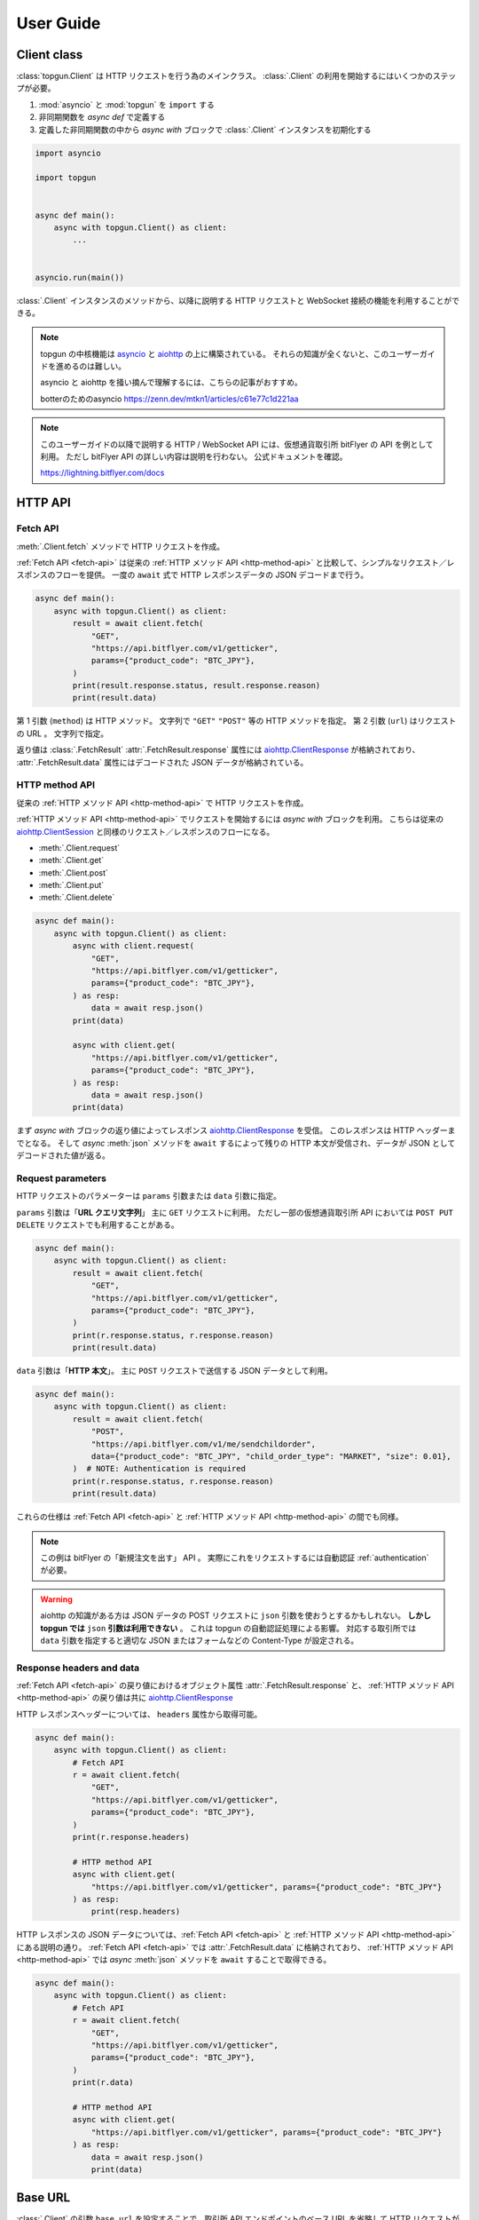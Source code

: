 User Guide
==========

Client class
------------

:class:`topgun.Client` は HTTP リクエストを行う為のメインクラス。
:class:`.Client` の利用を開始するにはいくつかのステップが必要。

1. :mod:`asyncio` と :mod:`topgun` を ``import`` する
2. 非同期関数を *async def* で定義する
3. 定義した非同期関数の中から *async with* ブロックで :class:`.Client` インスタンスを初期化する

.. code:: python

    import asyncio

    import topgun


    async def main():
        async with topgun.Client() as client:
            ...


    asyncio.run(main())

:class:`.Client` インスタンスのメソッドから、以降に説明する HTTP リクエストと WebSocket 接続の機能を利用することができる。

.. note::

    topgun の中核機能は `asyncio <https://docs.python.org/ja/3/library/asyncio.html>`_ と `aiohttp <https://docs.aiohttp.org/en/stable/client_quickstart.html>`__ の上に構築されている。
    それらの知識が全くないと、このユーザーガイドを進めるのは難しい。

    asyncio と aiohttp を掻い摘んで理解するには、こちらの記事がおすすめ。

    botterのためのasyncio
    https://zenn.dev/mtkn1/articles/c61e77c1d221aa

.. note::

    このユーザーガイドの以降で説明する HTTP / WebSocket API には、仮想通貨取引所 bitFlyer の API を例として利用。
    ただし bitFlyer API の詳しい内容は説明を行わない。
    公式ドキュメントを確認。

    https://lightning.bitflyer.com/docs


HTTP API
-------------

.. _fetch-api:

Fetch API
~~~~~~~~~

:meth:`.Client.fetch` メソッドで HTTP リクエストを作成。

:ref:`Fetch API <fetch-api>` は従来の :ref:`HTTP メソッド API <http-method-api>` と比較して、シンプルなリクエスト／レスポンスのフローを提供。
一度の ``await`` 式で HTTP レスポンスデータの JSON デコードまで行う。

.. code-block:: python

    async def main():
        async with topgun.Client() as client:
            result = await client.fetch(
                "GET",
                "https://api.bitflyer.com/v1/getticker",
                params={"product_code": "BTC_JPY"},
            )
            print(result.response.status, result.response.reason)
            print(result.data)


第 1 引数 (``method``) は HTTP メソッド。 文字列で ``"GET"`` ``"POST"`` 等の HTTP メソッドを指定。
第 2 引数 (``url``) はリクエストの URL 。 文字列で指定。

返り値は :class:`.FetchResult`
:attr:`.FetchResult.response` 属性には `aiohttp.ClientResponse <https://docs.aiohttp.org/en/stable/client_reference.html#aiohttp.ClientResponse>`_ が格納されており、
:attr:`.FetchResult.data` 属性にはデコードされた JSON データが格納されている。

.. versionadded:: 1.0

.. _http-method-api:

HTTP method API
~~~~~~~~~~~~~~~

従来の :ref:`HTTP メソッド API <http-method-api>` で HTTP リクエストを作成。

:ref:`HTTP メソッド API <http-method-api>` でリクエストを開始するには *async with* ブロックを利用。
こちらは従来の `aiohttp.ClientSession <https://docs.aiohttp.org/en/stable/client_reference.html#client-session>`_ と同様のリクエスト／レスポンスのフローになる。

* :meth:`.Client.request`
* :meth:`.Client.get`
* :meth:`.Client.post`
* :meth:`.Client.put`
* :meth:`.Client.delete`

.. code-block:: python

    async def main():
        async with topgun.Client() as client:
            async with client.request(
                "GET",
                "https://api.bitflyer.com/v1/getticker",
                params={"product_code": "BTC_JPY"},
            ) as resp:
                data = await resp.json()
            print(data)

            async with client.get(
                "https://api.bitflyer.com/v1/getticker",
                params={"product_code": "BTC_JPY"},
            ) as resp:
                data = await resp.json()
            print(data)

まず *async with* ブロックの返り値によってレスポンス `aiohttp.ClientResponse <https://docs.aiohttp.org/en/stable/client_reference.html#aiohttp.ClientResponse>`_ を受信。
このレスポンスは HTTP ヘッダーまでとなる。
そして *async* :meth:`json` メソッドを ``await`` するによって残りの HTTP 本文が受信され、データが JSON としてデコードされた値が返る。

Request parameters
~~~~~~~~~~~~~~~~~~

HTTP リクエストのパラメーターは ``params`` 引数または ``data`` 引数に指定。

``params`` 引数は「**URL クエリ文字列**」
主に ``GET`` リクエストに利用。
ただし一部の仮想通貨取引所 API においては ``POST PUT DELETE`` リクエストでも利用することがある。

.. code:: python

    async def main():
        async with topgun.Client() as client:
            result = await client.fetch(
                "GET",
                "https://api.bitflyer.com/v1/getticker",
                params={"product_code": "BTC_JPY"},
            )
            print(r.response.status, r.response.reason)
            print(result.data)

``data`` 引数は「**HTTP 本文**」。
主に ``POST`` リクエストで送信する JSON データとして利用。

.. code:: python

    async def main():
        async with topgun.Client() as client:
            result = await client.fetch(
                "POST",
                "https://api.bitflyer.com/v1/me/sendchildorder",
                data={"product_code": "BTC_JPY", "child_order_type": "MARKET", "size": 0.01},
            )  # NOTE: Authentication is required
            print(r.response.status, r.response.reason)
            print(result.data)

これらの仕様は :ref:`Fetch API <fetch-api>` と :ref:`HTTP メソッド API <http-method-api>` の間でも同様。

.. note::

    この例は bitFlyer の「新規注文を出す」 API 。 実際にこれをリクエストするには自動認証 :ref:`authentication` が必要。

.. warning::

    aiohttp の知識がある方は JSON データの POST リクエストに ``json`` 引数を使おうとするかもしれない。
    **しかし topgun では** ``json`` **引数は利用できない** 。
    これは topgun の自動認証処理による影響。
    対応する取引所では ``data`` 引数を指定すると適切な JSON またはフォームなどの Content-Type が設定される。

Response headers and data
~~~~~~~~~~~~~~~~~~~~~~~~~

:ref:`Fetch API <fetch-api>` の戻り値におけるオブジェクト属性 :attr:`.FetchResult.response` と、
:ref:`HTTP メソッド API <http-method-api>` の戻り値は共に `aiohttp.ClientResponse <https://docs.aiohttp.org/en/stable/client_reference.html#aiohttp.ClientResponse>`_

HTTP レスポンスヘッダーについては、 ``headers`` 属性から取得可能。

.. code:: python

    async def main():
        async with topgun.Client() as client:
            # Fetch API
            r = await client.fetch(
                "GET",
                "https://api.bitflyer.com/v1/getticker",
                params={"product_code": "BTC_JPY"},
            )
            print(r.response.headers)

            # HTTP method API
            async with client.get(
                "https://api.bitflyer.com/v1/getticker", params={"product_code": "BTC_JPY"}
            ) as resp:
                print(resp.headers)

HTTP レスポンスの JSON データについては、:ref:`Fetch API <fetch-api>` と :ref:`HTTP メソッド API <http-method-api>` にある説明の通り。
:ref:`Fetch API <fetch-api>` では :attr:`.FetchResult.data` に格納されており、 :ref:`HTTP メソッド API <http-method-api>` では *async* :meth:`json` メソッドを ``await`` することで取得できる。

.. code:: python

    async def main():
        async with topgun.Client() as client:
            # Fetch API
            r = await client.fetch(
                "GET",
                "https://api.bitflyer.com/v1/getticker",
                params={"product_code": "BTC_JPY"},
            )
            print(r.data)

            # HTTP method API
            async with client.get(
                "https://api.bitflyer.com/v1/getticker", params={"product_code": "BTC_JPY"}
            ) as resp:
                data = await resp.json()
                print(data)

Base URL
--------

:class:`.Client` の引数 ``base_url`` を設定することで、取引所 API エンドポイントのベース URL を省略して HTTP リクエストができる。

``base_url`` を設定した場合、HTTP リクエストでは続きの相対 URL パスを設定。

.. code:: python

    async def main():
        async with topgun.Client(base_url="https://api.bitflyer.com") as client:
            r = await client.fetch("GET", "/v1/getticker")
            r = await client.fetch("GET", "/v1/getboard")

            await client.ws_connect("wss://ws.lightstream.bitflyer.com/json-rpc")  # Base URL is not applicable

ただし topgun では WebSocket API の URL には ``base_url`` は適用しない。
これは基本的に取引所の HTTP API と WebSocket API のベース URL が異なっている為であり、殆どの場合で期待される動作。


.. _websocket-api:

WebSocket API
-------------

:meth:`.Client.ws_connect` メソッドで WebSocket 接続を作成。

このメソッドは :mod:`asyncio` の機能により非同期で WebSocket コネクションを作成。

.. code-block:: python

    async def main():
        async with topgun.Client() as client:
            ws = await client.ws_connect(
                "wss://ws.lightstream.bitflyer.com/json-rpc",
                send_json={
                    "method": "subscribe",
                    "params": {"channel": "lightning_ticker_BTC_JPY"},
                },
                hdlr_json=lambda msg, ws: print(msg),
            )
            await ws.wait()  # Ctrl+C to break

* WebSocket メッセージの送信
    ``send_str``, ``send_bytes``, ``send_json`` 引数で送信する WebSocket メッセージを指定。

    これらの引数は送信するメッセージをリストで括ることで複数のメッセージを送信できる (:ref:`multiple-websocket-senders-handlers`) 。
* WebSocket メッセージの受信
    ``hdlr_str``, ``hdlr_bytes``, ``hdlr_json`` 引数で受信した WebSocket メッセージのハンドラ (コールバック) を指定。
    指定するハンドラは第 1 引数 ``msg: aiohttp.WSMessage`` 第 2 引数 ``ws: aiohttp.ClientWebSocketResponse`` を取る必要がある。
    上記のコードでは無名関数をハンドラに指定して WebSocket メッセージを標準出力している。

    topgun には組み込みのハンドラとして、汎用性の高い :ref:`websocketqueue` や、 :ref:`取引所固有の DataStore <exchange-specific-datastore>` がある。

    これらの引数はハンドラをリストで括ることで複数のハンドラを指定できる (:ref:`multiple-websocket-senders-handlers`) 。
* 再接続
    さらに :meth:`.Client.ws_connect` メソッドで作成した WebSocket 接続は **自動再接続** の機能を備えている。 これにより切断を意識することなく継続的にデータの取得が可能。

戻り値は :class:`.WebSocketApp`  。 このクラスを利用して WebSocket のコネクションを操作可能。
上記の例では :meth:`.WebSocketApp.wait` メソッドで WebSocket の終了を待つことでプログラムの終了を防いでいる。

.. note::

    :class:`.WebSocketApp` は自動再接続の機構がある。 その為 :meth:`.WebSocketApp.wait` の待機は **実質的に無限待機** 。
    トレード bot ではなく、データ収集スクリプトなどのユースケースではハンドラに全ての処理を任せる場合がある。
    そうした時に :meth:`.WebSocketApp.wait` はプログラムの終了を防ぐのに役に立つ。


.. _authentication:

Authentication
--------------

仮想通貨取引所の Private API を利用するには、API キー・シークレットによるユーザー認証が必要。

topgun では :class:`.Client` クラスの引数 ``apis`` に API 認証情報を渡すことで、認証処理が自動的に行われる。

以下のコードでは自動認証を利用して bitFlyer の Private API で資産残高の取得 (``/v1/me/getbalance``) のリクエストを作成。

.. code:: python

    async def main():
        apis = {
            "bitflyer": ["BITFLYER_API_KEY", "BITFLYER_API_SECRET"],
        }
        async with topgun.Client(apis=apis) as client:
            result = await client.fetch("GET", "https://api.bitflyer.com/v1/me/getbalance")
            print(result.data)

まるで Public API かのように Private API をリクエストを作成可能

もちろん、WebSocket API でも自動的に認証処理が行われる。
以下のコードでは bitFlyer の Private WebSocket API で注文イベント (``child_order_events``) を購読。

.. code:: python

    async def main():
        apis = {
        "bitflyer": ["BITFLYER_API_KEY", "BITFLYER_API_SECRET"],
        }
        async with topgun.Client(apis=apis) as client:
            ws = await client.ws_connect(
                "wss://ws.lightstream.bitflyer.com/json-rpc",
                send_json={
                    "method": "subscribe",
                    "params": {"channel": "child_order_events"},
                    "id": 123,
                },
                hdlr_json=lambda msg, ws: print(msg),
            )
            await ws.wait()  # Ctrl+C to break

.. warning::
    コード上に API 認証情報をハードコードすることはセキュリティリスクがある。
    ドキュメント上は説明の為にハードコードしているが、実際は環境変数を利用して ``os.getenv`` などから取得することを推奨。

引数 ``apis`` の形式は以下のような辞書形式。

.. code-block:: python

    {
        "API_NAME": [
            "YOUR_API_KEY",
            "YOUR_API_SECRET",
            # "API_PASSPHRASE",  # Optional
        ],
        "...": ["...", "..."],
    }

topgun の自動認証が対応している取引所の API 名はこちらの表から設定する。

========================= =========================
Exchange                  API name
========================= =========================
Binance                   ``binance``
Binance Testnet (Future)  ``binancefuture_testnet``
Binance Testnet (Spot)    ``binancespot_testnet``
bitbank                   ``bitbank``
bitFlyer                  ``bitflyer``
Bitget                    ``bitget``
BitMEX                    ``bitmex``
BitMEX Testnet            ``bitmex_testnet``
Bybit                     ``bybit``
Bybit Demo trading        ``bybit_demo``
Bybit Testnet             ``bybit_testnet``
Coincheck                 ``coincheck``
GMO Coin                  ``gmocoin``
Hyperliquid               ``hyperliquid``
Hyperliquid Testnet       ``hyperliquid_testnet``
KuCoin                    ``kucoin``
MECX                      ``mexc``
OKX                       ``okx``
OKX Demo trading          ``okx_demo``
Phemex                    ``phemex``
Phemex Testnet            ``phemex_testnet``
OKJ                       ``okj``
BitTrade                  ``bittrade``
========================= =========================

また ``apis`` 引数に辞書オブジェクトではなく代わりに **JSON ファイルパス** を文字列として渡すことで、topgun はその JSON ファイルを読み込む。

.. code:: python

    async def main():
        async with topgun.Client(apis="/path/to/apis.json") as client:
            ...

さらに :ref:`implicit-loading-of-apis` では、独自の環境変数などを利用して ``apis`` 引数の指定を省略して API 認証情報のハードコードを避けることができる。

.. _datastore:

DataStore
---------

:ref:`datastore` を利用することで WebSocket からのデータを簡単に処理、参照ができる。

:ref:`datastore` は「ドキュメント指向データベース」のような機能とデータ構造を持っている。
以下はデータを参照する為のメソッド :meth:`.DataStore.get` と :meth:`.DataStore.find` の利用例。

>>> ds = topgun.DataStore(
...     keys=["id"],
...     data=[
...         {"id": 1, "data": "foo"},
...         {"id": 2, "data": "bar"},
...         {"id": 3, "data": "baz"},
...         {"id": 4, "data": "foo"},
...     ],
... )
>>> print(ds.get({"id": 1}))
{'id': 1, 'data': 'foo'}
>>> print(ds.get({"id": 999}))
None
>>> print(ds.find())
[{'id': 1, 'data': 'foo'}, {'id': 2, 'data': 'bar'}, {'id': 3, 'data': 'baz'}, {'id': 4, 'data': 'foo'}]
>>> print(ds.find({"data": "foo"}))
[{'id': 1, 'data': 'foo'}, {'id': 4, 'data': 'foo'}]
>>> print(ds.find({"id": "SPAM"}))
[]

* :meth:`.DataStore.get`
    * DataStore のキーを指定して一意のアイテム (1 件の辞書) を取得
    * 一致するアイテムがない場合 ``None`` が返される
* :meth:`.DataStore.find`
    * アイテムをリストで取得する
    * クエリを指定しない場合全てのデータを取得される
    * クエリを指定すると条件のデータのみを取得する。 一致するアイテムがない場合は空のリストが返される

ただし基本的に **DataStore クラスをそのまま利用するケースはない**。

上記の例では :meth:`.DataStore.get` と :meth:`.DataStore.find` の説明の為に DataStore をそのまま利用。
基本的なユースケースでは次の :ref:`取引所固有の DataStore <exchange-specific-datastore>` を利用。
そこで格納されたデータを参照する方法として上記のメソッドを覚えておく必要がある。

.. note::
    DataStore は、仮想通貨取引所の WebSocket API から高頻度で配信されるリアルタイムデータを処理してトレード bot から利用できるようにする為に開発された。

    DataStore の設計は MongoDB などの「ドキュメント指向データベース」を参考にしており、それを単純なリストと辞書のデータ構造で実現している。
    :mod:`sqlite3` のインメモリ機能などと比べても高速なデータ参照を実現している。

    またキー情報をハッシュ化してインデックスを作成することで一意のデータを特定できるようにしている。
    それにより非常に高い頻度で更新される板情報などの更新処理に対応している。
    例えば Pandas DataFrame などのリッチなデータライブラリでリアルタイムの板情報を扱おうとすると、処理時間の注意が必要。
    DataFrame の更新には多くの処理が含まれる為、配信されるデータの更新頻度に対して DataFrame の更新処理が追い付かない場合がある。
    それに比べて topgun の DataStore はシンプルなデータを構造により高速な更新処理を実現している。

    ただし DataStore の内部構造は説明のように単純なリストと辞書なので **破壊可能である** ことに注意が必要。
    取得したアイテムをユーザー側で更新するべきではない。


.. _exchange-specific-datastore:

Exchange-specific DataStore
---------------------------

:ref:`取引所固有の DataStore <exchange-specific-datastore>` は対応取引所における WebSocket チャンネルの DataStore 実装。

つまり、購読した WebSocket チャンネルのデータがこの取引所固有の DataStore に解釈されることでデータを利用できるようになる。

それぞれの :ref:`取引所固有の DataStore <exchange-specific-datastore>` は :class:`.DataStoreCollection` を継承しており、これは :class:`.DataStore` の集まり。
:class:`.DataStoreCollection` と :class:`.DataStore` の関係を一般的な RDB システムに例えると
「データベース」と「テーブル」のようなもの。 「データベース」には複数の「テーブル」が存在しており、「テーブル」にはデータの実体がある。

例:

* :class:`.bitFlyerDataStore` (bitFlyer の WebSocket データをハンドリングする :class:`.DataStoreCollection`)
    * :attr:`.bitFlyerDataStore.ticker` (bitFlyer の Ticker チャンネルをハンドリングする :class:`.DataStore`)
    * :attr:`.bitFlyerDataStore.executions` (bitFlyer の約定履歴チャンネルをハンドリングする :class:`.DataStore`)
    * :attr:`.bitFlyerDataStore.board` (bitFlyer の板情報チャンネルをハンドリングする :class:`.DataStore`)
    * ...

topgun で提供されている取引所固有の DataStore は :doc:`exchanges` のページから探せる。
全てのリファレンスについては :ref:`exchange-specific-datastore-reference` のページにある。

Attributes
~~~~~~~~~~

WebSocket チャンネルに対応する DataStore は、それぞれの取引所固有の DataStore の属性として割り当てられている。

>>> store = topgun.bitFlyerDataStore()
>>> store.ticker
<topgun.models.bitflyer.Ticker object at 0x7f766b9d67f0>
>>> store.executions
<topgun.models.bitflyer.Executions object at 0x7f766b9d6730>
>>> store.board
<topgun.models.bitflyer.Board object at 0x7f7666398d90>

WebSocket チャンネルに対応する全ての属性については、個別のリファレンスを参照。

.. _onmessage:

onmessage
~~~~~~~~~

取引所固有の DataStore を利用するには、コールバック :attr:`.DataStoreCollection.onmessage` を :meth:`.Client.ws_connect` のハンドラ引数に渡す。

次のコードは bitFlyer の Ticker チャンネルを購読して DataStore としてデータを参照する例。

.. code:: python

    async def main():
        async with topgun.Client() as client:
            store = topgun.bitFlyerDataStore()

            await client.ws_connect(
                "wss://ws.lightstream.bitflyer.com/json-rpc",
                send_json={
                    "method": "subscribe",
                    "params": {"channel": "lightning_ticker_BTC_JPY"},
                    "id": 1,
                },
                hdlr_json=store.onmessage,
            )

            while True:  # Ctrl+C to break
                ticker = store.ticker.get({"product_code": "BTC_JPY"})
                print(ticker)

                await store.ticker.wait()

.. _initialize:

initialize
~~~~~~~~~~

WebSocket API は HTTP API と違って購読を開始しても「それ以降に更新されたデータ」しか配信されない場合がある。
そうするとプログラム開始時に「初期データ」が存在せず DataStore は空になってしまうので、トレード bot で利用するには不便。

*async* :meth:`.DataStoreCollection.initialize` メソッドを利用すると HTTP API のデータを初期データとして格納できる。

次のコードは bitFlyer のポジションを HTTP API で初期化して、約定イベントチャンネルを購読することで完全なポジションを構築する例。

.. code:: python

    async def main():
        apis = {
        "bitflyer": ["BITFLYER_API_KEY", "BITFLYER_API_SECRET"],
        }
        async with topgun.Client(apis=apis, base_url="https://api.bitflyer.com") as client:
            store = topgun.bitFlyerDataStore()

            await store.initialize(
                client.get("/v1/me/getpositions", params={"product_code": "FX_BTC_JPY"})
            )

            await client.ws_connect(
                "wss://ws.lightstream.bitflyer.com/json-rpc",
                send_json=[
                    {
                        "method": "subscribe",
                        "params": {"channel": "child_order_events"},
                        "id": 1,
                    },
                ],
                hdlr_json=store.onmessage,
            )

            while True:  # Ctrl+C to break
                positions = store.positions.find()
                print(positions)

                await store.positions.wait()

:meth:`.DataStoreCollection.initialize` はそれぞれの取引所固有の DataStore において個別に実装されている。
その為、初期化に対応している HTTP API エンドポイントも異なる。
詳しくは個別のリファレンスを参照。

.. _sorted:

sorted
~~~~~~

取引所固有の DataStore において Order Book 系の DataStore には :meth:`.DataStore.sorted` メソッドが実装されている。

これを利用するとリストでデータを参照する :meth:`.DataStore.find` とは違って、 ``{"asks": [...], "bids": [...]}`` のような辞書形式で板情報が参照可能。
また板情報はソート済みで返されるのでトレード bot で利用するのに便利。

次のコードは bitFlyer の板情報を :meth:`.DataStore.sorted` で取得する例。

.. code:: python

    async def main():
        async with topgun.Client() as client:
            store = topgun.bitFlyerDataStore()

            await client.ws_connect(
                "wss://ws.lightstream.bitflyer.com/json-rpc",
                send_json=[
                    {
                        "method": "subscribe",
                        "params": {"channel": "lightning_board_snapshot_BTC_JPY"},
                        "id": 1,
                    },
                    {
                        "method": "subscribe",
                        "params": {"channel": "lightning_board_BTC_JPY"},
                        "id": 2,
                    },
                ],
                hdlr_json=store.onmessage,
            )

            while True:  # Ctrl+C to break
                board = store.board.sorted(limit=2)
                print(board)

                await store.board.wait()

.. _wait:

wait
~~~~

*async* :meth:`.DataStore.wait` メソッドは、その DataStore に更新が発生するまで待機できる。

上で説明した :ref:`onmessage` と :ref:`sorted` の例では、データの受信が始まる前に ``while True`` のループが始まるので最初に ``None`` や空のデータが標準出力されるはず。
DataStore の参照をする前に :meth:`.DataStore.wait` することでデータの受信を待機できる。

次のコードは bitFlyer の Ticker を 2 銘柄を購読して受信するまで待機する例。

.. code:: python

    async def main():
        async with topgun.Client() as client:
            store = topgun.bitFlyerDataStore()

            await client.ws_connect(
                "wss://ws.lightstream.bitflyer.com/json-rpc",
                send_json=[
                    {
                        "method": "subscribe",
                        "params": {"channel": "lightning_ticker_BTC_JPY"},
                        "id": 1,
                    },
                    {
                        "method": "subscribe",
                        "params": {"channel": "lightning_ticker_ETH_JPY"},
                        "id": 2,
                    },
                ],
                hdlr_json=store.onmessage,
            )

            while not len(store.ticker):
                await store.ticker.wait()

            print(store.ticker.find())

.. _watch:

watch
~~~~~

*async* :meth:`.DataStore.watch` メソッドは、変更ストリームを開いて ``async for`` ループで更新データを待機及び取得できる。

*async* :meth:`.DataStore.wait` メソッドと同様に待機できるが、:meth:`.DataStore.watch` では変更データとその詳細を取得できる。

次のコードは bitFlyer の約定履歴を :meth:`.DataStore.watch` で監視する例。

.. code:: python

    async def main():
        async with topgun.Client() as client:
            store = topgun.bitFlyerDataStore()

            await client.ws_connect(
                "wss://ws.lightstream.bitflyer.com/json-rpc",
                send_json={
                    "method": "subscribe",
                    "params": {"channel": "lightning_executions_BTC_JPY"},
                    "id": 1,
                },
                hdlr_json=store.onmessage,
            )

            with store.executions.watch() as stream:
                async for change in stream:  # Ctrl+C to break
                    print(change.data)

.. _websocketqueue:

WebSocketQueue
--------------

DataStore が実装されていない取引所であったり、自らの実装でデータを処理したい場合は :class:`.WebSocketQueue` を利用できる。

.. code-block:: python

    async def main():
        async with topgun.Client() as client:
            wsqueue = topgun.WebSocketQueue()

            await client.ws_connect(
                "wss://ws.lightstream.bitflyer.com/json-rpc",
                send_json={
                    "method": "subscribe",
                    "params": {"channel": "lightning_ticker_BTC_JPY"},
                },
                hdlr_json=wsqueue.onmessage,
            )

            async for msg in wsqueue:  # Ctrl+C to break
                print(msg)


Differences with aiohttp
------------------------

aiohttp との違いについて。

topgun は `aiohttp <https://pypi.org/project/aiohttp/>`__ を基盤として利用しているライブラリ。

その為、:class:`topgun.Client` におけるインターフェースの多くは ``aiohttp.ClientSession`` と同様。
また topgun の HTTP リクエストのレスポンスクラスは aiohttp のレスポンスクラスを返す。
その為 topgun を高度に利用するには aiohttp ライブラリについても理解しておくことが重要。

ただし **重要な幾つかの違いも存在する** 。

* topgun は HTTP リクエストの自動認証機能により、自動的に HTTP ヘッダーなどを編集。
* topgun では POST リクエストなどのデータは引数 ``data`` に渡する。 aiohttp では ``json`` 引数を許可するが topgun では許可されない。 これは認証機能による都合。
* :meth:`topgun.Client.fetch` は topgun 独自の API  。 aiohttp には存在しません。
* :meth:`topgun.Client.ws_connect` は aiohttp にも存在するが、 topgun では全く異なる独自の API になっている。 これは再接続機能や認証機能を搭載する為。
